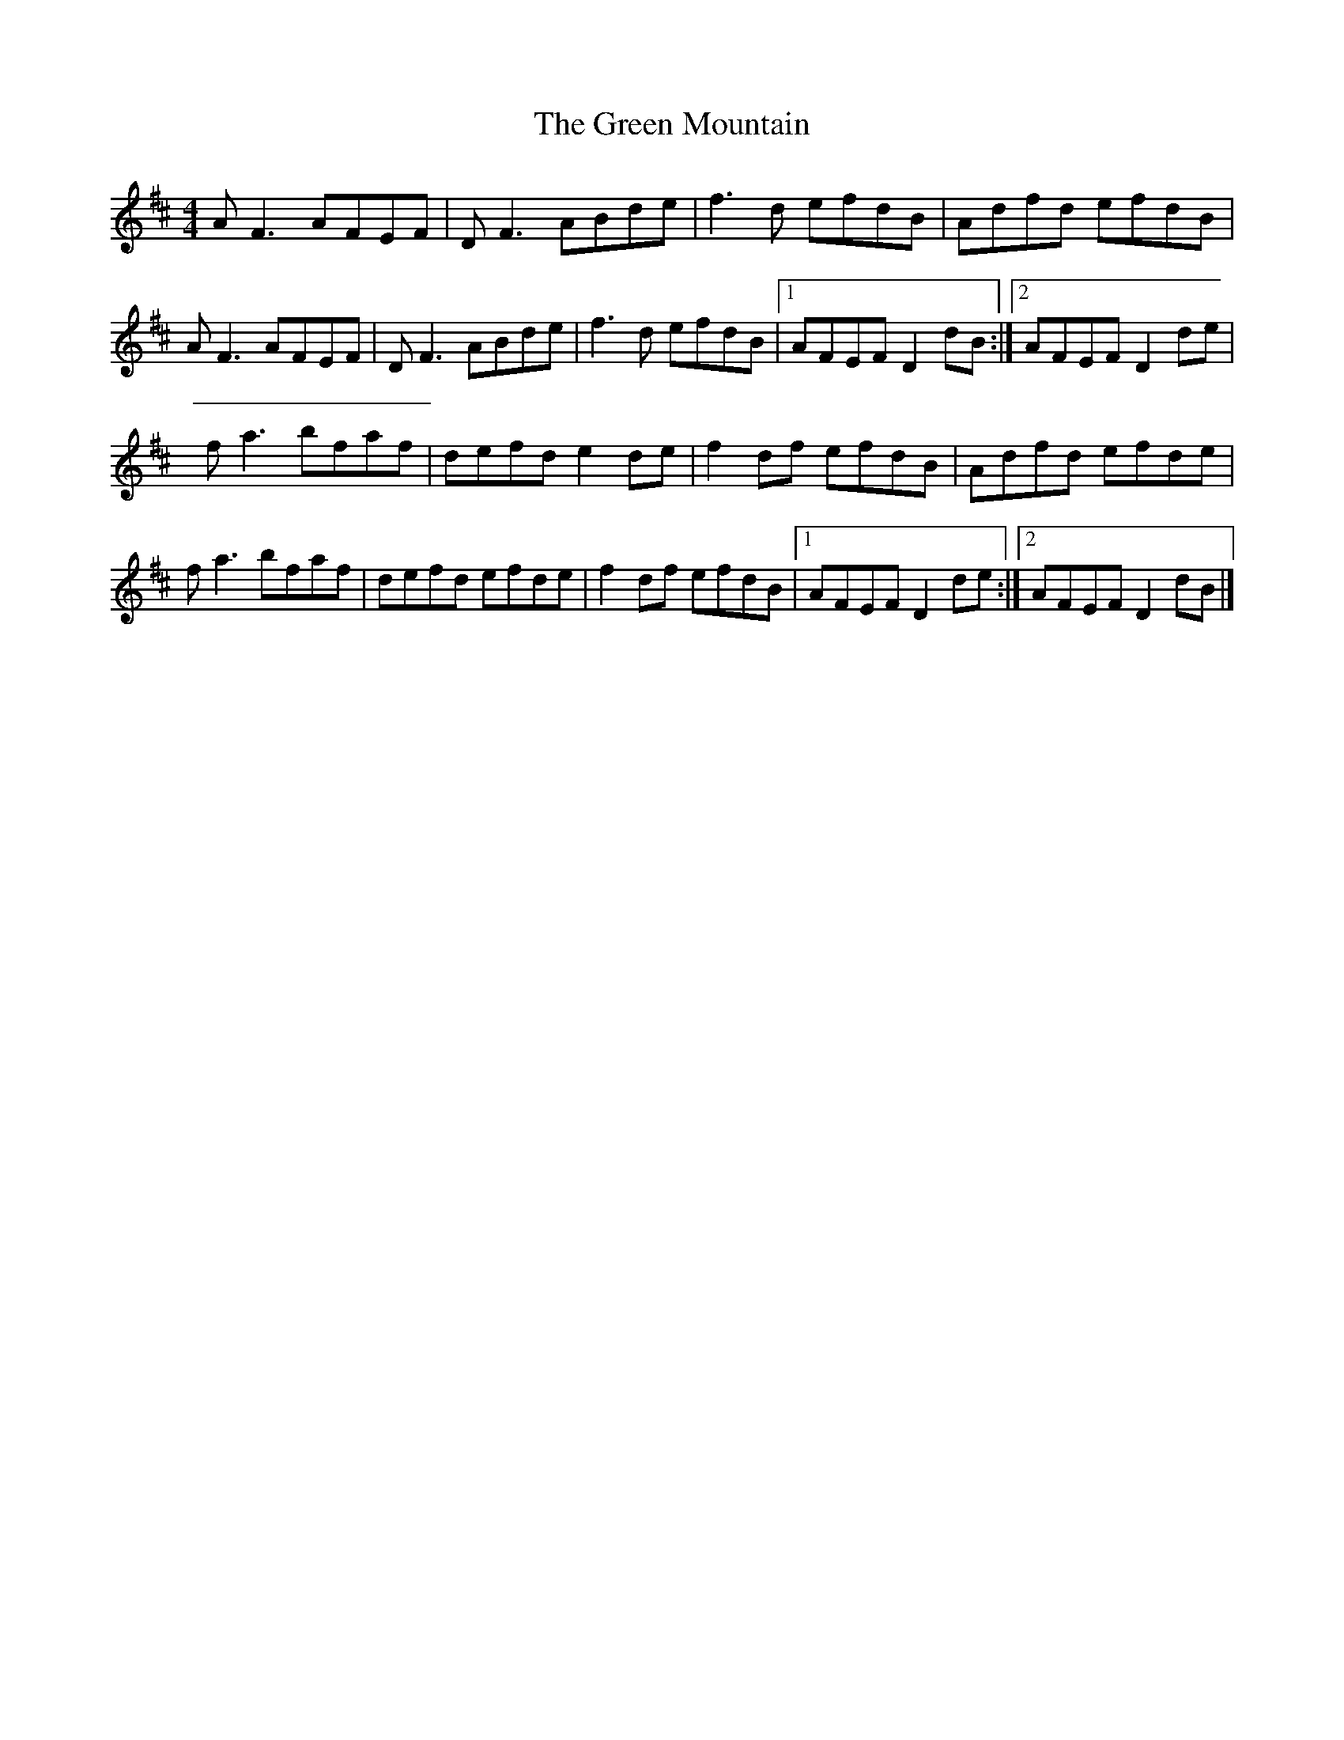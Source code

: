 X:169
T:The Green Mountain
Z:Philippe Murphy
R:reel
M:4/4
L:1/8
K:D
AF3 AFEF | DF3 ABde | f3d efdB | Adfd efdB |
AF3 AFEF | DF3 ABde | f3d efdB |1 AFEF D2dB :|2 AFEF D2de |
fa3 bfaf | defd e2de | f2df efdB | Adfd efde |
fa3 bfaf | defd efde | f2df efdB |1 AFEF D2de :|2 AFEF D2dB |]
